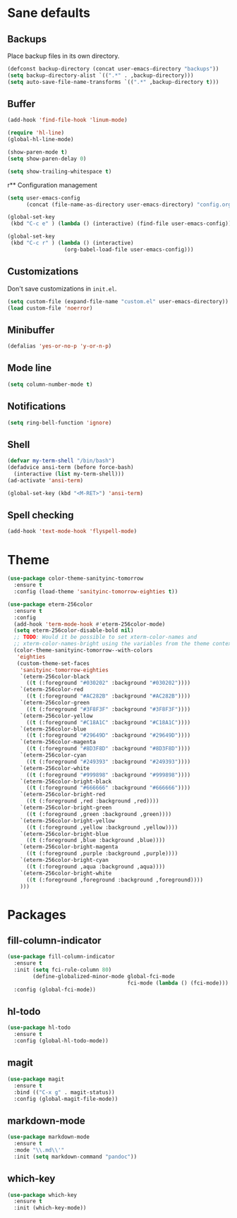 * Sane defaults

** Backups

Place backup files in its own directory.

#+BEGIN_SRC emacs-lisp
  (defconst backup-directory (concat user-emacs-directory "backups"))
  (setq backup-directory-alist `((".*" . ,backup-directory)))
  (setq auto-save-file-name-transforms `((".*" ,backup-directory t)))
#+END_SRC

** Buffer

#+BEGIN_SRC emacs-lisp
  (add-hook 'find-file-hook 'linum-mode)

  (require 'hl-line)
  (global-hl-line-mode)

  (show-paren-mode t)
  (setq show-paren-delay 0)

  (setq show-trailing-whitespace t)
#+END_SRC

r** Configuration management

#+BEGIN_SRC emacs-lisp
  (setq user-emacs-config
        (concat (file-name-as-directory user-emacs-directory) "config.org"))

  (global-set-key
   (kbd "C-c e" ) (lambda () (interactive) (find-file user-emacs-config)))

  (global-set-key
   (kbd "C-c r" ) (lambda () (interactive)
                    (org-babel-load-file user-emacs-config)))
#+END_SRC

** Customizations

Don't save customizations in =init.el=.

#+BEGIN_SRC emacs-lisp
  (setq custom-file (expand-file-name "custom.el" user-emacs-directory))
  (load custom-file 'noerror)
#+END_SRC

** Minibuffer

#+BEGIN_SRC emacs-lisp
  (defalias 'yes-or-no-p 'y-or-n-p)
#+END_SRC

** Mode line

#+BEGIN_SRC emacs-lisp
  (setq column-number-mode t)
#+END_SRC

** Notifications

#+BEGIN_SRC emacs-lisp
  (setq ring-bell-function 'ignore)
#+END_SRC

** Shell

#+BEGIN_SRC emacs-lisp
  (defvar my-term-shell "/bin/bash")
  (defadvice ansi-term (before force-bash)
    (interactive (list my-term-shell)))
  (ad-activate 'ansi-term)

  (global-set-key (kbd "<M-RET>") 'ansi-term)
#+END_SRC

** Spell checking

#+BEGIN_SRC emacs-lisp
  (add-hook 'text-mode-hook 'flyspell-mode)
#+END_SRC

* Theme

#+BEGIN_SRC emacs-lisp
  (use-package color-theme-sanityinc-tomorrow
    :ensure t
    :config (load-theme 'sanityinc-tomorrow-eighties t))

  (use-package eterm-256color
    :ensure t
    :config
    (add-hook 'term-mode-hook #'eterm-256color-mode)
    (setq eterm-256color-disable-bold nil)
    ;; TODO: Would it be possible to set xterm-color-names and
    ;; xterm-color-names-bright using the variables from the theme context?
    (color-theme-sanityinc-tomorrow--with-colors
     'eighties
     (custom-theme-set-faces
      'sanityinc-tomorrow-eighties
      `(eterm-256color-black
        ((t (:foreground "#030202" :background "#030202"))))
      `(eterm-256color-red
        ((t (:foreground "#AC282B" :background "#AC282B"))))
      `(eterm-256color-green
        ((t (:foreground "#3F8F3F" :background "#3F8F3F"))))
      `(eterm-256color-yellow
        ((t (:foreground "#C18A1C" :background "#C18A1C"))))
      `(eterm-256color-blue
        ((t (:foreground "#29649D" :background "#29649D"))))
      `(eterm-256color-magenta
        ((t (:foreground "#8D3F8D" :background "#8D3F8D"))))
      `(eterm-256color-cyan
        ((t (:foreground "#249393" :background "#249393"))))
      `(eterm-256color-white
        ((t (:foreground "#999898" :background "#999898"))))
      `(eterm-256color-bright-black
        ((t (:foreground "#666666" :background "#666666"))))
      `(eterm-256color-bright-red
        ((t (:foreground ,red :background ,red))))
      `(eterm-256color-bright-green
        ((t (:foreground ,green :background ,green))))
      `(eterm-256color-bright-yellow
        ((t (:foreground ,yellow :background ,yellow))))
      `(eterm-256color-bright-blue
        ((t (:foreground ,blue :background ,blue))))
      `(eterm-256color-bright-magenta
        ((t (:foreground ,purple :background ,purple))))
      `(eterm-256color-bright-cyan
        ((t (:foreground ,aqua :background ,aqua))))
      `(eterm-256color-bright-white
        ((t (:foreground ,foreground :background ,foreground))))
      )))
#+END_SRC

* Packages

** fill-column-indicator

#+BEGIN_SRC emacs-lisp
  (use-package fill-column-indicator
    :ensure t
    :init (setq fci-rule-column 80)
          (define-globalized-minor-mode global-fci-mode
                                        fci-mode (lambda () (fci-mode)))
    :config (global-fci-mode))
#+END_SRC

** hl-todo

#+BEGIN_SRC emacs-lisp
  (use-package hl-todo
    :ensure t
    :config (global-hl-todo-mode))
#+END_SRC

** magit

#+BEGIN_SRC emacs-lisp
  (use-package magit
    :ensure t
    :bind (("C-x g" . magit-status))
    :config (global-magit-file-mode))
#+END_SRC

** markdown-mode

#+BEGIN_SRC emacs-lisp
  (use-package markdown-mode
    :ensure t
    :mode "\\.md\\'"
    :init (setq markdown-command "pandoc"))
#+END_SRC

** which-key

#+BEGIN_SRC emacs-lisp
  (use-package which-key
    :ensure t
    :init (which-key-mode))
#+END_SRC

